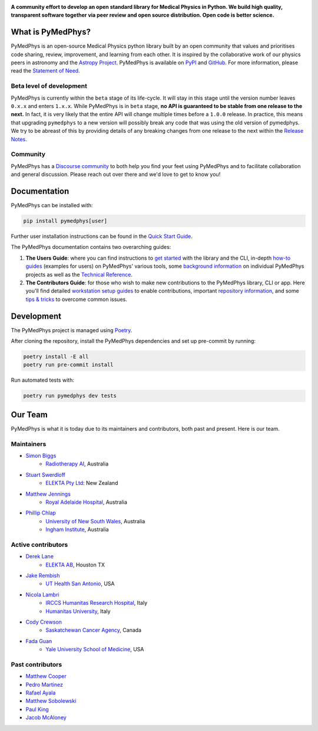 |logo|

.. |logo| image:: https://github.com/pymedphys/pymedphys/raw/ca501275227f190a77e641a75af925d9070952b6/lib/pymedphys/docs/_static/pymedphys_title.svg
    :target: https://docs.pymedphys.com/

.. START_OF_DOCS_IMPORT

**A community effort to develop an open standard library for Medical Physics
in Python. We build high quality, transparent software together via peer review
and open source distribution. Open code is better science.**

|build| |pypi| |python| |license|

.. |build| image:: https://img.shields.io/github/workflow/status/pymedphys/pymedphys/Library
    :target: https://github.com/pymedphys/pymedphys/actions

.. |pypi| image:: https://img.shields.io/pypi/v/pymedphys
    :target: https://pypi.org/project/pymedphys/

.. |python| image:: https://img.shields.io/pypi/pyversions/pymedphys
    :target: https://pypi.org/project/pymedphys/

.. |license| image:: https://img.shields.io/pypi/l/pymedphys
    :target: https://choosealicense.com/licenses/apache-2.0/


What is PyMedPhys?
==================

PyMedPhys is an open-source Medical Physics python library built by an open
community that values and prioritises code sharing, review, improvement, and
learning from each other. It is inspired by the collaborative work of our
physics peers in astronomy and the `Astropy Project`_. PyMedPhys is available
on `PyPI`_ and `GitHub`_. For more information, please read the
`Statement of Need`_.

.. _`Astropy Project`: http://www.astropy.org/
.. _`PyPI`: https://pypi.org/project/pymedphys/
.. _`GitHub`: https://github.com/pymedphys/pymedphys

Beta level of development
*************************

PyMedPhys is currently within the ``beta`` stage of its life-cycle. It will
stay in this stage until the version number leaves ``0.x.x`` and enters
``1.x.x``. While PyMedPhys is in ``beta`` stage, **no API is guaranteed to be
stable from one release to the next.** In fact, it is very likely that the
entire API will change multiple times before a ``1.0.0`` release. In practice,
this means that upgrading ``pymedphys`` to a new version will possibly break
any code that was using the old version of pymedphys. We try to be abreast of
this by providing details of any breaking changes from one release to the next
within the `Release Notes`_.

Community
**************

PyMedPhys has a `Discourse community <https://pymedphys.discourse.group/>`_
to both help you find your feet using PyMedPhys and to facilitate collaboration
and general discussion. Please reach out over there and we'd love to get to
know you!

Documentation
=============

PyMedPhys can be installed with:

.. code:: bash

    pip install pymedphys[user]

Further user installation instructions can be found in the `Quick Start Guide`_.

The PyMedPhys documentation contains two overarching guides:

1. **The Users Guide**: where you can find instructions to `get started`_ with
   the library and the CLI, in-depth `how-to guides`_ (examples for users) on PyMedPhys' various
   tools, some `background information`_ on individual PyMedPhys projects as
   well as the `Technical Reference`_.

2. **The Contributors Guide**: for those who wish to make new contributions
   to the PyMedPhys library, CLI or app. Here you'll find detailed `workstation
   setup guides`_ to enable contributions, important `repository information`_,
   and some `tips & tricks`_ to overcome common issues.

Development
=============

The PyMedPhys project is managed using `Poetry`_.

After cloning the repository, install the PyMedPhys dependencies and set up pre-commit by running:

.. code:: bash

    poetry install -E all
    poetry run pre-commit install

Run automated tests with:

.. code:: bash

    poetry run pymedphys dev tests


Our Team
========

PyMedPhys is what it is today due to its maintainers and contributors, both
past and present. Here is our team.

Maintainers
***********

* `Simon Biggs`_
    * `Radiotherapy AI`_, Australia

.. _`Simon Biggs`: https://github.com/SimonBiggs

* `Stuart Swerdloff`_
    * `ELEKTA Pty Ltd`_: New Zealand

.. _`Stuart Swerdloff`: https://github.com/sjswerdloff

* `Matthew Jennings`_
    * `Royal Adelaide Hospital`_, Australia

.. _`Matthew Jennings`: https://github.com/Matthew-Jennings

* `Phillip Chlap`_
    * `University of New South Wales`_, Australia
    * `Ingham Institute`_, Australia

.. _`Phillip Chlap`: https://github.com/pchlap


|sjs| |rah|

Active contributors
****************************

* `Derek Lane`_
    * `ELEKTA AB`_, Houston TX

.. _`Derek Lane`: https://github.com/dg1an3

* `Jake Rembish`_
    * `UT Health San Antonio`_, USA

.. _`Jake Rembish`: https://github.com/rembishj

* `Nicola Lambri`_
    * `IRCCS Humanitas Research Hospital`_, Italy
    * `Humanitas University`_, Italy

.. _`Nicola Lambri`: https://github.com/nlambriICH

* `Cody Crewson`_
    * `Saskatchewan Cancer Agency`_, Canada

.. _`Cody Crewson`: https://github.com/crcrewso

* `Fada Guan`_
    * `Yale University School of Medicine`_, USA

.. _`Fada Guan`: https://github.com/guanfada

|uth|

Past contributors
****************************

* `Matthew Cooper <https://github.com/matthewdeancooper>`_
* `Pedro Martinez <https://github.com/peterg1t>`_
* `Rafael Ayala <https://github.com/ayalalazaro>`_
* `Matthew Sobolewski <https://github.com/msobolewski>`_
* `Paul King <https://github.com/kingrpaul>`_
* `Jacob McAloney <https://github.com/JacobMcAloney>`_


.. |rah| image:: https://github.com/pymedphys/pymedphys/raw/3f8d82fc3b53eb636a75336477734e39fa406110/docs/logos/gosa_200x200.png
    :target: `Royal Adelaide Hospital`_

.. |uth| image:: https://github.com/pymedphys/pymedphys/raw/3f8d82fc3b53eb636a75336477734e39fa406110/docs/logos/UTHSA_logo.png
    :target: `UT Health San Antonio`_

.. |sjs| image:: https://github.com/pymedphys/pymedphys/raw/7e9204656e0468b0843533472553a03a99387386/logos/swerdloff.png
    :target: `Swerdloff Family`_

.. _`Radiotherapy AI`: https://radiotherapy.ai/

.. _`ELEKTA Pty Ltd`: https://www.elekta.com/

.. _`ELEKTA AB`: https://www.elekta.com/

.. _`Royal Adelaide Hospital`: https://www.rah.sa.gov.au/

.. _`University of New South Wales`: https://www.unsw.edu.au/

.. _`South Western Sydney Local Health District`: https://www.swslhd.health.nsw.gov.au/

.. _`Anderson Regional Cancer Center`: https://www.andersonregional.org/services/cancer-care/

.. _`Northern Beaches Cancer Care`: https://www.northernbeachescancercare.com.au/

.. _`University of Calgary`: https://www.ucalgary.ca/

.. _`Tom Baker Cancer Centre`: https://www.ahs.ca/tbcc

.. _`UT Health San Antonio`: https://www.uthscsa.edu/academics/biomedical-sciences/programs/radiological-sciences-phd

.. _`Hospital General Universitario Gregorio Marañón`: https://www.comunidad.madrid/hospital/gregoriomaranon/

.. _`Swerdloff Family`: https://github.com/sjswerdloff

.. _`Ingham Institute`: https://inghaminstitute.org.au/

.. _`IRCCS Humanitas Research Hospital`: https://www.humanitas.net/

.. _`Saskatchewan Cancer Agency`: http://www.saskcancer.ca/

.. _`Humanitas University`: https://www.hunimed.eu/

.. _`Yale University School of Medicine`: https://medicine.yale.edu/

.. END_OF_DOCS_IMPORT

.. _`Release Notes`: ./CHANGELOG.md

.. _`Statement of Need`: https://docs.pymedphys.com/en/latest/statement-of-need.html
.. _`Quick Start Guide`: https://docs.pymedphys.com/en/latest/users/get-started/quick-start.html
.. _`get started`: https://docs.pymedphys.com/en/latest/users/get-started/index.html
.. _`how-to guides`: https://docs.pymedphys.com/en/latest/users/howto/index.html
.. _`background information`: https://docs.pymedphys.com/en/latest/users/background/index.html
.. _`Technical Reference`: https://docs.pymedphys.com/en/latest/users/ref/index.html
.. _`workstation setup guides`: https://docs.pymedphys.com/en/latest/contrib/setups/index.html
.. _`repository information`: https://docs.pymedphys.com/en/latest/contrib/info/index.html
.. _`tips & tricks`: https://docs.pymedphys.com/en/latest/contrib/tips/index.html
.. _`Poetry`: https://python-poetry.org/
